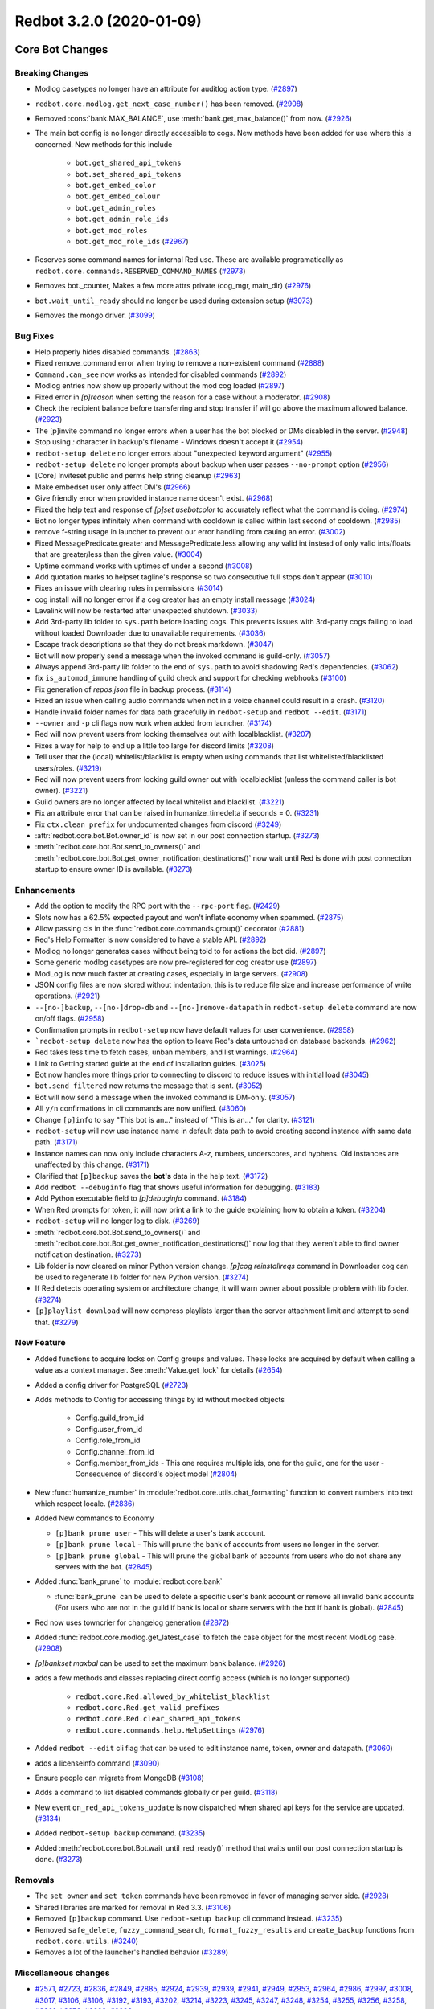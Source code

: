 Redbot 3.2.0 (2020-01-09)
=========================
Core Bot Changes
----------------

Breaking Changes
~~~~~~~~~~~~~~~~

- Modlog casetypes no longer have an attribute for auditlog action type. (`#2897 <https://github.com/Cog-Creators/Red-DiscordBot/issues/2897>`_)
- ``redbot.core.modlog.get_next_case_number()`` has been removed. (`#2908 <https://github.com/Cog-Creators/Red-DiscordBot/issues/2908>`_)
- Removed :cons:`bank.MAX_BALANCE`, use :meth:`bank.get_max_balance()` from now. (`#2926 <https://github.com/Cog-Creators/Red-DiscordBot/issues/2926>`_)
- The main bot config is no longer directly accessible to cogs. New methods have been added for use where this is concerned.
  New methods for this include

    - ``bot.get_shared_api_tokens``
    - ``bot.set_shared_api_tokens``
    - ``bot.get_embed_color``
    - ``bot.get_embed_colour``
    - ``bot.get_admin_roles``
    - ``bot.get_admin_role_ids``
    - ``bot.get_mod_roles``
    - ``bot.get_mod_role_ids`` (`#2967 <https://github.com/Cog-Creators/Red-DiscordBot/issues/2967>`_)
- Reserves some command names for internal Red use. These are available programatically as ``redbot.core.commands.RESERVED_COMMAND_NAMES`` (`#2973 <https://github.com/Cog-Creators/Red-DiscordBot/issues/2973>`_)
- Removes bot._counter, Makes a few more attrs private (cog_mgr, main_dir) (`#2976 <https://github.com/Cog-Creators/Red-DiscordBot/issues/2976>`_)
- ``bot.wait_until_ready`` should no longer be used during extension setup (`#3073 <https://github.com/Cog-Creators/Red-DiscordBot/issues/3073>`_)
- Removes the mongo driver. (`#3099 <https://github.com/Cog-Creators/Red-DiscordBot/issues/3099>`_)


Bug Fixes
~~~~~~~~~

- Help properly hides disabled commands. (`#2863 <https://github.com/Cog-Creators/Red-DiscordBot/issues/2863>`_)
- Fixed remove_command error when trying to remove a non-existent command (`#2888 <https://github.com/Cog-Creators/Red-DiscordBot/issues/2888>`_)
- ``Command.can_see`` now works as intended for disabled commands (`#2892 <https://github.com/Cog-Creators/Red-DiscordBot/issues/2892>`_)
- Modlog entries now show up properly without the mod cog loaded (`#2897 <https://github.com/Cog-Creators/Red-DiscordBot/issues/2897>`_)
- Fixed error in `[p]reason` when setting the reason for a case without a moderator. (`#2908 <https://github.com/Cog-Creators/Red-DiscordBot/issues/2908>`_)
- Check the recipient balance before transferring and stop transfer if will go above the maximum allowed balance. (`#2923 <https://github.com/Cog-Creators/Red-DiscordBot/issues/2923>`_)
- The [p]invite command no longer errors when a user has the bot blocked or DMs disabled in the server. (`#2948 <https://github.com/Cog-Creators/Red-DiscordBot/issues/2948>`_)
- Stop using `:` character in backup's filename - Windows doesn't accept it (`#2954 <https://github.com/Cog-Creators/Red-DiscordBot/issues/2954>`_)
- ``redbot-setup delete`` no longer errors about "unexpected keyword argument" (`#2955 <https://github.com/Cog-Creators/Red-DiscordBot/issues/2955>`_)
- ``redbot-setup delete`` no longer prompts about backup when user passes ``--no-prompt`` option (`#2956 <https://github.com/Cog-Creators/Red-DiscordBot/issues/2956>`_)
- [Core] Inviteset public and perms help string cleanup (`#2963 <https://github.com/Cog-Creators/Red-DiscordBot/issues/2963>`_)
- Make embedset user only affect DM's (`#2966 <https://github.com/Cog-Creators/Red-DiscordBot/issues/2966>`_)
- Give friendly error when provided instance name doesn't exist. (`#2968 <https://github.com/Cog-Creators/Red-DiscordBot/issues/2968>`_)
- Fixed the help text and response of `[p]set usebotcolor` to accurately reflect what the command is doing. (`#2974 <https://github.com/Cog-Creators/Red-DiscordBot/issues/2974>`_)
- Bot no longer types infinitely when command with cooldown is called within last second of cooldown. (`#2985 <https://github.com/Cog-Creators/Red-DiscordBot/issues/2985>`_)
- remove f-string usage in launcher to prevent our error handling from cauing an error. (`#3002 <https://github.com/Cog-Creators/Red-DiscordBot/issues/3002>`_)
- Fixed MessagePredicate.greater and MessagePredicate.less allowing any valid int instead of only valid ints/floats that are greater/less than the given value. (`#3004 <https://github.com/Cog-Creators/Red-DiscordBot/issues/3004>`_)
- Uptime command works with uptimes of under a second (`#3008 <https://github.com/Cog-Creators/Red-DiscordBot/issues/3008>`_)
- Add quotation marks to helpset tagline's response so two consecutive full stops don't appear (`#3010 <https://github.com/Cog-Creators/Red-DiscordBot/issues/3010>`_)
- Fixes an issue with clearing rules in permissions (`#3014 <https://github.com/Cog-Creators/Red-DiscordBot/issues/3014>`_)
- cog install will no longer error if a cog creator has an empty install message (`#3024 <https://github.com/Cog-Creators/Red-DiscordBot/issues/3024>`_)
- Lavalink will now be restarted after unexpected shutdown. (`#3033 <https://github.com/Cog-Creators/Red-DiscordBot/issues/3033>`_)
- Add 3rd-party lib folder to ``sys.path`` before loading cogs. This prevents issues with 3rd-party cogs failing to load without loaded Downloader due to unavailable requirements. (`#3036 <https://github.com/Cog-Creators/Red-DiscordBot/issues/3036>`_)
- Escape track descriptions so that they do not break markdown. (`#3047 <https://github.com/Cog-Creators/Red-DiscordBot/issues/3047>`_)
- Bot will now properly send a message when the invoked command is guild-only. (`#3057 <https://github.com/Cog-Creators/Red-DiscordBot/issues/3057>`_)
- Always append 3rd-party lib folder to the end of ``sys.path`` to avoid shadowing Red's dependencies. (`#3062 <https://github.com/Cog-Creators/Red-DiscordBot/issues/3062>`_)
- fix ``is_automod_immune`` handling of guild check and support for checking webhooks (`#3100 <https://github.com/Cog-Creators/Red-DiscordBot/issues/3100>`_)
- Fix generation of `repos.json` file in backup process. (`#3114 <https://github.com/Cog-Creators/Red-DiscordBot/issues/3114>`_)
- Fixed an issue when calling audio commands when not in a voice channel could result in a crash. (`#3120 <https://github.com/Cog-Creators/Red-DiscordBot/issues/3120>`_)
- Handle invalid folder names for data path gracefully in ``redbot-setup`` and ``redbot --edit``. (`#3171 <https://github.com/Cog-Creators/Red-DiscordBot/issues/3171>`_)
- ``--owner`` and ``-p`` cli flags now work when added from launcher. (`#3174 <https://github.com/Cog-Creators/Red-DiscordBot/issues/3174>`_)
- Red will now prevent users from locking themselves out with localblacklist. (`#3207 <https://github.com/Cog-Creators/Red-DiscordBot/issues/3207>`_)
- Fixes a way for help to end up a little too large for discord limits (`#3208 <https://github.com/Cog-Creators/Red-DiscordBot/issues/3208>`_)
- Tell user that the (local) whitelist/blacklist is empty when using commands that list whitelisted/blacklisted users/roles. (`#3219 <https://github.com/Cog-Creators/Red-DiscordBot/issues/3219>`_)
- Red will now prevent users from locking guild owner out with localblacklist (unless the command caller is bot owner). (`#3221 <https://github.com/Cog-Creators/Red-DiscordBot/issues/3221>`_)
- Guild owners are no longer affected by local whitelist and blacklist. (`#3221 <https://github.com/Cog-Creators/Red-DiscordBot/issues/3221>`_)
- Fix an attribute error that can be raised in humanize_timedelta if seconds = 0. (`#3231 <https://github.com/Cog-Creators/Red-DiscordBot/issues/3231>`_)
- Fix ``ctx.clean_prefix`` for undocumented changes from discord (`#3249 <https://github.com/Cog-Creators/Red-DiscordBot/issues/3249>`_)
- :attr:`redbot.core.bot.Bot.owner_id` is now set in our post connection startup. (`#3273 <https://github.com/Cog-Creators/Red-DiscordBot/issues/3273>`_)
- :meth:`redbot.core.bot.Bot.send_to_owners()` and :meth:`redbot.core.bot.Bot.get_owner_notification_destinations()` now wait until Red is done with post connection startup to ensure owner ID is available. (`#3273 <https://github.com/Cog-Creators/Red-DiscordBot/issues/3273>`_)


Enhancements
~~~~~~~~~~~~

- Add the option to modify the RPC port with the ``--rpc-port`` flag. (`#2429 <https://github.com/Cog-Creators/Red-DiscordBot/issues/2429>`_)
- Slots now has a 62.5% expected payout and won't inflate economy when spammed. (`#2875 <https://github.com/Cog-Creators/Red-DiscordBot/issues/2875>`_)
- Allow passing cls in the :func:`redbot.core.commands.group()` decorator (`#2881 <https://github.com/Cog-Creators/Red-DiscordBot/issues/2881>`_)
- Red's Help Formatter is now considered to have a stable API. (`#2892 <https://github.com/Cog-Creators/Red-DiscordBot/issues/2892>`_)
- Modlog no longer generates cases without being told to for actions the bot did. (`#2897 <https://github.com/Cog-Creators/Red-DiscordBot/issues/2897>`_)
- Some generic modlog casetypes are now pre-registered for cog creator use (`#2897 <https://github.com/Cog-Creators/Red-DiscordBot/issues/2897>`_)
- ModLog is now much faster at creating cases, especially in large servers. (`#2908 <https://github.com/Cog-Creators/Red-DiscordBot/issues/2908>`_)
- JSON config files are now stored without indentation, this is to reduce file size and increase performance of write operations. (`#2921 <https://github.com/Cog-Creators/Red-DiscordBot/issues/2921>`_)
- ``--[no-]backup``, ``--[no-]drop-db`` and ``--[no-]remove-datapath`` in ``redbot-setup delete`` command are now on/off flags. (`#2958 <https://github.com/Cog-Creators/Red-DiscordBot/issues/2958>`_)
- Confirmation prompts in ``redbot-setup`` now have default values for user convenience. (`#2958 <https://github.com/Cog-Creators/Red-DiscordBot/issues/2958>`_)
- ```redbot-setup delete`` now has the option to leave Red's data untouched on database backends. (`#2962 <https://github.com/Cog-Creators/Red-DiscordBot/issues/2962>`_)
- Red takes less time to fetch cases, unban members, and list warnings. (`#2964 <https://github.com/Cog-Creators/Red-DiscordBot/issues/2964>`_)
- Link to Getting started guide at the end of installation guides. (`#3025 <https://github.com/Cog-Creators/Red-DiscordBot/issues/3025>`_)
- Bot now handles more things prior to connecting to discord to reduce issues with initial load (`#3045 <https://github.com/Cog-Creators/Red-DiscordBot/issues/3045>`_)
- ``bot.send_filtered`` now returns the message that is sent. (`#3052 <https://github.com/Cog-Creators/Red-DiscordBot/issues/3052>`_)
- Bot will now send a message when the invoked command is DM-only. (`#3057 <https://github.com/Cog-Creators/Red-DiscordBot/issues/3057>`_)
- All ``y/n`` confirmations in cli commands are now unified. (`#3060 <https://github.com/Cog-Creators/Red-DiscordBot/issues/3060>`_)
- Change ``[p]info`` to say "This bot is an..." instead of "This is an..." for clarity. (`#3121 <https://github.com/Cog-Creators/Red-DiscordBot/issues/3121>`_)
- ``redbot-setup`` will now use instance name in default data path to avoid creating second instance with same data path. (`#3171 <https://github.com/Cog-Creators/Red-DiscordBot/issues/3171>`_)
- Instance names can now only include characters A-z, numbers, underscores, and hyphens. Old instances are unaffected by this change. (`#3171 <https://github.com/Cog-Creators/Red-DiscordBot/issues/3171>`_)
- Clarified that ``[p]backup`` saves the **bot's** data in the help text. (`#3172 <https://github.com/Cog-Creators/Red-DiscordBot/issues/3172>`_)
- Add ``redbot --debuginfo`` flag that shows useful information for debugging. (`#3183 <https://github.com/Cog-Creators/Red-DiscordBot/issues/3183>`_)
- Add Python executable field to `[p]debuginfo` command. (`#3184 <https://github.com/Cog-Creators/Red-DiscordBot/issues/3184>`_)
- When Red prompts for token, it will now print a link to the guide explaining how to obtain a token. (`#3204 <https://github.com/Cog-Creators/Red-DiscordBot/issues/3204>`_)
- ``redbot-setup`` will no longer log to disk. (`#3269 <https://github.com/Cog-Creators/Red-DiscordBot/issues/3269>`_)
- :meth:`redbot.core.bot.Bot.send_to_owners()` and :meth:`redbot.core.bot.Bot.get_owner_notification_destinations()` now log that they weren't able to find owner notification destination. (`#3273 <https://github.com/Cog-Creators/Red-DiscordBot/issues/3273>`_)
- Lib folder is now cleared on minor Python version change. `[p]cog reinstallreqs` command in Downloader cog can be used to regenerate lib folder for new Python version. (`#3274 <https://github.com/Cog-Creators/Red-DiscordBot/issues/3274>`_)
- If Red detects operating system or architecture change, it will warn owner about possible problem with lib folder. (`#3274 <https://github.com/Cog-Creators/Red-DiscordBot/issues/3274>`_)
- ``[p]playlist download`` will now compress playlists larger than
  the server attachment limit and attempt to send that. (`#3279 <https://github.com/Cog-Creators/Red-DiscordBot/issues/3279>`_)


New Feature
~~~~~~~~~~~

- Added functions to acquire locks on Config groups and values. These locks are acquired by default when calling a value as a context manager. See :meth:`Value.get_lock` for details (`#2654 <https://github.com/Cog-Creators/Red-DiscordBot/issues/2654>`_)
- Added a config driver for PostgreSQL (`#2723 <https://github.com/Cog-Creators/Red-DiscordBot/issues/2723>`_)
- Adds methods to Config for accessing things by id without mocked objects

    - Config.guild_from_id
    - Config.user_from_id
    - Config.role_from_id
    - Config.channel_from_id
    - Config.member_from_ids
      - This one requires multiple ids, one for the guild, one for the user
      - Consequence of discord's object model (`#2804 <https://github.com/Cog-Creators/Red-DiscordBot/issues/2804>`_)
- New :func:`humanize_number` in :module:`redbot.core.utils.chat_formatting` function to convert numbers into text which respect locale. (`#2836 <https://github.com/Cog-Creators/Red-DiscordBot/issues/2836>`_)
- Added New commands to Economy

  - ``[p]bank prune user`` - This will delete a user's bank account.
  - ``[p]bank prune local`` - This will prune the bank of accounts from users no longer in the server.
  - ``[p]bank prune global`` - This will prune the global bank of accounts from users who do not share any servers with the bot. (`#2845 <https://github.com/Cog-Creators/Red-DiscordBot/issues/2845>`_)
- Added :func:`bank_prune` to :module:`redbot.core.bank`

  - :func:`bank_prune` can be used to delete a specific user's bank account or remove all invalid bank accounts (For users who are not in the guild if bank is local or share servers with the bot if bank is global). (`#2845 <https://github.com/Cog-Creators/Red-DiscordBot/issues/2845>`_)
- Red now uses towncrier for changelog generation (`#2872 <https://github.com/Cog-Creators/Red-DiscordBot/issues/2872>`_)
- Added :func:`redbot.core.modlog.get_latest_case` to fetch the case object for the most recent ModLog case. (`#2908 <https://github.com/Cog-Creators/Red-DiscordBot/issues/2908>`_)
- `[p]bankset maxbal` can be used to set the maximum bank balance. (`#2926 <https://github.com/Cog-Creators/Red-DiscordBot/issues/2926>`_)
- adds a few methods and classes replacing direct config access (which is no longer supported)

   - ``redbot.core.Red.allowed_by_whitelist_blacklist``
   - ``redbot.core.Red.get_valid_prefixes``
   - ``redbot.core.Red.clear_shared_api_tokens``
   - ``redbot.core.commands.help.HelpSettings`` (`#2976 <https://github.com/Cog-Creators/Red-DiscordBot/issues/2976>`_)
- Added ``redbot --edit`` cli flag that can be used to edit instance name, token, owner and datapath. (`#3060 <https://github.com/Cog-Creators/Red-DiscordBot/issues/3060>`_)
- adds a licenseinfo command (`#3090 <https://github.com/Cog-Creators/Red-DiscordBot/issues/3090>`_)
- Ensure people can migrate from MongoDB (`#3108 <https://github.com/Cog-Creators/Red-DiscordBot/issues/3108>`_)
- Adds a command to list disabled commands globally or per guild. (`#3118 <https://github.com/Cog-Creators/Red-DiscordBot/issues/3118>`_)
- New event ``on_red_api_tokens_update`` is now dispatched when shared api keys for the service are updated. (`#3134 <https://github.com/Cog-Creators/Red-DiscordBot/issues/3134>`_)
- Added ``redbot-setup backup`` command. (`#3235 <https://github.com/Cog-Creators/Red-DiscordBot/issues/3235>`_)
- Added :meth:`redbot.core.bot.Bot.wait_until_red_ready()` method that waits until our post connection startup is done. (`#3273 <https://github.com/Cog-Creators/Red-DiscordBot/issues/3273>`_)


Removals
~~~~~~~~

- The ``set owner`` and ``set token`` commands have been removed in favor of managing server side. (`#2928 <https://github.com/Cog-Creators/Red-DiscordBot/issues/2928>`_)
- Shared libraries are marked for removal in Red 3.3. (`#3106 <https://github.com/Cog-Creators/Red-DiscordBot/issues/3106>`_)
- Removed ``[p]backup`` command. Use ``redbot-setup backup`` cli command instead. (`#3235 <https://github.com/Cog-Creators/Red-DiscordBot/issues/3235>`_)
- Removed ``safe_delete``, ``fuzzy_command_search``, ``format_fuzzy_results`` and ``create_backup`` functions from ``redbot.core.utils``. (`#3240 <https://github.com/Cog-Creators/Red-DiscordBot/issues/3240>`_)
- Removes a lot of the launcher's handled behavior (`#3289 <https://github.com/Cog-Creators/Red-DiscordBot/issues/3289>`_)


Miscellaneous changes
~~~~~~~~~~~~~~~~~~~~~

- `#2571 <https://github.com/Cog-Creators/Red-DiscordBot/issues/2571>`_, `#2723 <https://github.com/Cog-Creators/Red-DiscordBot/issues/2723>`_, `#2836 <https://github.com/Cog-Creators/Red-DiscordBot/issues/2836>`_, `#2849 <https://github.com/Cog-Creators/Red-DiscordBot/issues/2849>`_, `#2885 <https://github.com/Cog-Creators/Red-DiscordBot/issues/2885>`_, `#2924 <https://github.com/Cog-Creators/Red-DiscordBot/issues/2924>`_, `#2939 <https://github.com/Cog-Creators/Red-DiscordBot/issues/2939>`_, `#2939 <https://github.com/Cog-Creators/Red-DiscordBot/issues/2939>`_, `#2941 <https://github.com/Cog-Creators/Red-DiscordBot/issues/2941>`_, `#2949 <https://github.com/Cog-Creators/Red-DiscordBot/issues/2949>`_, `#2953 <https://github.com/Cog-Creators/Red-DiscordBot/issues/2953>`_, `#2964 <https://github.com/Cog-Creators/Red-DiscordBot/issues/2964>`_, `#2986 <https://github.com/Cog-Creators/Red-DiscordBot/issues/2986>`_, `#2997 <https://github.com/Cog-Creators/Red-DiscordBot/issues/2997>`_, `#3008 <https://github.com/Cog-Creators/Red-DiscordBot/issues/3008>`_, `#3017 <https://github.com/Cog-Creators/Red-DiscordBot/issues/3017>`_, `#3106 <https://github.com/Cog-Creators/Red-DiscordBot/issues/3106>`_, `#3106 <https://github.com/Cog-Creators/Red-DiscordBot/issues/3106>`_, `#3192 <https://github.com/Cog-Creators/Red-DiscordBot/issues/3192>`_, `#3193 <https://github.com/Cog-Creators/Red-DiscordBot/issues/3193>`_, `#3202 <https://github.com/Cog-Creators/Red-DiscordBot/issues/3202>`_, `#3214 <https://github.com/Cog-Creators/Red-DiscordBot/issues/3214>`_, `#3223 <https://github.com/Cog-Creators/Red-DiscordBot/issues/3223>`_, `#3245 <https://github.com/Cog-Creators/Red-DiscordBot/issues/3245>`_, `#3247 <https://github.com/Cog-Creators/Red-DiscordBot/issues/3247>`_, `#3248 <https://github.com/Cog-Creators/Red-DiscordBot/issues/3248>`_, `#3254 <https://github.com/Cog-Creators/Red-DiscordBot/issues/3254>`_, `#3255 <https://github.com/Cog-Creators/Red-DiscordBot/issues/3255>`_, `#3256 <https://github.com/Cog-Creators/Red-DiscordBot/issues/3256>`_, `#3258 <https://github.com/Cog-Creators/Red-DiscordBot/issues/3258>`_, `#3261 <https://github.com/Cog-Creators/Red-DiscordBot/issues/3261>`_, `#3276 <https://github.com/Cog-Creators/Red-DiscordBot/issues/3276>`_, `#3293 <https://github.com/Cog-Creators/Red-DiscordBot/issues/3293>`_, `#3296 <https://github.com/Cog-Creators/Red-DiscordBot/issues/3296>`_


Changes to dependencies
~~~~~~~~~~~~~~~~~~~~~~~

- Update python minimum requirement to 3.8.1

  Update JRE to Java 11 (`#3245 <https://github.com/Cog-Creators/Red-DiscordBot/issues/3245>`_)
- bumps dependency versions (`#3288 <https://github.com/Cog-Creators/Red-DiscordBot/issues/3288>`_)
- bump red-lavalink version (`#3290 <https://github.com/Cog-Creators/Red-DiscordBot/issues/3290>`_)


Documentation Changes
~~~~~~~~~~~~~~~~~~~~~

- Start the user guides covering cogs and the user interface of the bot. This
  includes, for now, a "Getting started" guide. (`#1734 <https://github.com/Cog-Creators/Red-DiscordBot/issues/1734>`_)
- Added documentation for PM2 support. (`#2105 <https://github.com/Cog-Creators/Red-DiscordBot/issues/2105>`_)
- Updated linux install docs, adding sections for Fedora Linux, Debian/Raspbian Buster, and openSUSE. (`#2558 <https://github.com/Cog-Creators/Red-DiscordBot/issues/2558>`_)
- Create documentation covering what we consider a developer facing breaking change and guarantees regarding them. (`#2882 <https://github.com/Cog-Creators/Red-DiscordBot/issues/2882>`_)
- Fixed user parameter being labeled as discord.TextChannel instead of discord.abc.User. (`#2914 <https://github.com/Cog-Creators/Red-DiscordBot/issues/2914>`_)
- Updated towncrier info in contribution guidelines to include how to do a standalone PR. (`#2915 <https://github.com/Cog-Creators/Red-DiscordBot/issues/2915>`_)
- Reworded virtual environment guide to make it sound less scary. (`#2920 <https://github.com/Cog-Creators/Red-DiscordBot/issues/2920>`_)
- Driver docs no longer show twice. (`#2972 <https://github.com/Cog-Creators/Red-DiscordBot/issues/2972>`_)
- Added more information about ``redbot.core.utils.humanize_timedelta`` into the docs (`#2986 <https://github.com/Cog-Creators/Red-DiscordBot/issues/2986>`_)
- Add direct link to "Installing Red" section in "Installing using powershell and chocolatey" (`#2995 <https://github.com/Cog-Creators/Red-DiscordBot/issues/2995>`_)
- Update Git PATH install (Windows), capitalise some words, don't mention to launcher (`#2998 <https://github.com/Cog-Creators/Red-DiscordBot/issues/2998>`_)
- Adds autostart documentation for Red users who installed it inside a virtual environment. (`#3005 <https://github.com/Cog-Creators/Red-DiscordBot/issues/3005>`_)
- Update Cog Creation guide with a note regarding the Develop version as well as folder layout for local cogs (`#3021 <https://github.com/Cog-Creators/Red-DiscordBot/issues/3021>`_)
- Add proper docstrings to enums that show in drivers docs. (`#3035 <https://github.com/Cog-Creators/Red-DiscordBot/issues/3035>`_)
- Discord.py docs links will now always use docs for currently used version of discord.py. (`#3053 <https://github.com/Cog-Creators/Red-DiscordBot/issues/3053>`_)
- Add ``|DPY_VERSION|`` substitution that will automatically get replaced by current discord.py version. (`#3053 <https://github.com/Cog-Creators/Red-DiscordBot/issues/3053>`_)
- Add missing descriptions for function returns. (`#3054 <https://github.com/Cog-Creators/Red-DiscordBot/issues/3054>`_)
- Word using dev during install more strongly, to try to avoid end users using dev. (`#3079 <https://github.com/Cog-Creators/Red-DiscordBot/issues/3079>`_)
- Do not overwrite the docs/prolog.txt file in conf.py. (`#3082 <https://github.com/Cog-Creators/Red-DiscordBot/issues/3082>`_)
- Fix some typos and wording, add MS Azure to host list (`#3083 <https://github.com/Cog-Creators/Red-DiscordBot/issues/3083>`_)
- Update docs footer copyright to 2019. (`#3105 <https://github.com/Cog-Creators/Red-DiscordBot/issues/3105>`_)
- Add deprecation note about shared libraries in Downloader Framework docs. (`#3106 <https://github.com/Cog-Creators/Red-DiscordBot/issues/3106>`_)
- Update apikey framework documentation. Change bot.get_shared_api_keys() to bot.get_shared_api_tokens(). (`#3110 <https://github.com/Cog-Creators/Red-DiscordBot/issues/3110>`_)
- Add information about ``info.json``'s ``min_python_version`` key in Downloader Framework docs. (`#3124 <https://github.com/Cog-Creators/Red-DiscordBot/issues/3124>`_)
- Add event reference for ``on_red_api_tokens_update`` event in Shared API Keys docs. (`#3134 <https://github.com/Cog-Creators/Red-DiscordBot/issues/3134>`_)
- Add notes about best practices with config. (`#3149 <https://github.com/Cog-Creators/Red-DiscordBot/issues/3149>`_)
- Document additional attributes in Context (`#3151 <https://github.com/Cog-Creators/Red-DiscordBot/issues/3151>`_)
- update windows docs with up to date dependency instructions (`#3188 <https://github.com/Cog-Creators/Red-DiscordBot/issues/3188>`_)
- Added "Publishing cogs for V3" document explaining how to make user's cogs work with Downloader. (`#3234 <https://github.com/Cog-Creators/Red-DiscordBot/issues/3234>`_)
- Fix broken docs for :func:`redbot.core.commands.Context.react_quietly`. (`#3257 <https://github.com/Cog-Creators/Red-DiscordBot/issues/3257>`_)
- Updated copyright notices on License and RTD config to 2020 (`#3259 <https://github.com/Cog-Creators/Red-DiscordBot/issues/3259>`_)
- add line about setuptools and wheel (`#3262 <https://github.com/Cog-Creators/Red-DiscordBot/issues/3262>`_)
- Ensure development builds are not advertised to the wrong audience (`#3292 <https://github.com/Cog-Creators/Red-DiscordBot/issues/3292>`_)
- Clarify usage intent of some chat formatting functions (`#3292 <https://github.com/Cog-Creators/Red-DiscordBot/issues/3292>`_)


Admin
-----

Breaking Changes
~~~~~~~~~~~~~~~~

- Changed ``[p]announce ignore`` and ``[p]announce channel`` to ``[p]announceset ignore`` and ``[p]announceset channel``. (`#3250 <https://github.com/Cog-Creators/Red-DiscordBot/issues/3250>`_)
- Changed ``[p]selfrole <role>`` to ``[p]selfrole add <role>``, changed ``[p]selfrole add`` to ``[p]selfroleset add`` , and changed ``[p]selfrole delete`` to ``[p]selfroleset remove``. (`#3250 <https://github.com/Cog-Creators/Red-DiscordBot/issues/3250>`_)


Bug Fixes
~~~~~~~~~

- Fixed ``[p]announce`` failing after encountering an error attempting to message the bot owner. (`#3166 <https://github.com/Cog-Creators/Red-DiscordBot/issues/3166>`_)
- Improved the clairty of user facing messages in the admin cog when the user is not allowed
  to do something due to Discord hierarchy rules. (`#3250 <https://github.com/Cog-Creators/Red-DiscordBot/issues/3250>`_)
- Fixed some role managing commands not properly checking if the bot had manage_roles perms before attempting to manage roles. (`#3250 <https://github.com/Cog-Creators/Red-DiscordBot/issues/3250>`_)
- Fixed ``[p]editrole`` commands not checking if roles to be edited are higher than the bot's highest role before trying to edit them. (`#3250 <https://github.com/Cog-Creators/Red-DiscordBot/issues/3250>`_)
- Fixed ``[p]announce ignore`` and ``[p]announce channel`` not being able to be used by guild owners and administrators. (`#3250 <https://github.com/Cog-Creators/Red-DiscordBot/issues/3250>`_)


Enhancements
~~~~~~~~~~~~

- Add custom issue messages for adding and removing roles, this makes it easier to create translations. (`#3016 <https://github.com/Cog-Creators/Red-DiscordBot/issues/3016>`_)


Miscellaneous changes
~~~~~~~~~~~~~~~~~~~~~

- `#3250 <https://github.com/Cog-Creators/Red-DiscordBot/issues/3250>`_, `#3250 <https://github.com/Cog-Creators/Red-DiscordBot/issues/3250>`_, `#3250 <https://github.com/Cog-Creators/Red-DiscordBot/issues/3250>`_


Alias
-----

No significant changes.


Audio
-----

Bug Fixes
~~~~~~~~~

- ``[p]playlist remove`` now removes the playlist url if the playlist was created through ``[p]playlist save``. (`#2861 <https://github.com/Cog-Creators/Red-DiscordBot/issues/2861>`_)
- Users are no longer able to accidentally overwrite existing playlist if a new one with the same name is created/rename. (`#2861 <https://github.com/Cog-Creators/Red-DiscordBot/issues/2861>`_)
- ``[p]audioset settings`` no longer shows lavalink JAR version. (`#2904 <https://github.com/Cog-Creators/Red-DiscordBot/issues/2904>`_)
- :code:`KeyError: loadType` when trying to play tracks has been fixed. (`#2904 <https://github.com/Cog-Creators/Red-DiscordBot/issues/2904>`_)
- ``[p]audioset settings`` now uses :code:`ctx.is_owner()` to check if context author is the bot owner. (`#2904 <https://github.com/Cog-Creators/Red-DiscordBot/issues/2904>`_)
- Fix track index being off by 1 on ``[p]search`` command. (`#2940 <https://github.com/Cog-Creators/Red-DiscordBot/issues/2940>`_)
- Fix an issue where updating your Spotify and YouTube Data API tokens did not refresh them. (`#3047 <https://github.com/Cog-Creators/Red-DiscordBot/issues/3047>`_)
- Fix an issue where the blacklist was not being applied correctly. (`#3047 <https://github.com/Cog-Creators/Red-DiscordBot/issues/3047>`_)
- Fix an issue in ``[p]audioset restrictions blacklist list`` where it would call the list a `Whitelist`. (`#3047 <https://github.com/Cog-Creators/Red-DiscordBot/issues/3047>`_)
- Unify capitalisation in ``[p]help playlist``. (`#3048 <https://github.com/Cog-Creators/Red-DiscordBot/issues/3048>`_)
- Bot's status is now properly cleared on emptydisconnect. (`#3050 <https://github.com/Cog-Creators/Red-DiscordBot/issues/3050>`_)
- Correctly reports the import error when an SQL dependency is missing. (`#3065 <https://github.com/Cog-Creators/Red-DiscordBot/issues/3065>`_)
- Fix a console spam caused sometimes when auto disconnect and auto pause are used. (`#3123 <https://github.com/Cog-Creators/Red-DiscordBot/issues/3123>`_)
- Fixed an error that was thrown when running ``[p]audioset dj``. (`#3165 <https://github.com/Cog-Creators/Red-DiscordBot/issues/3165>`_)
- Fixed a crash that could happen when the bot can't connect to the lavalink node, (`#3238 <https://github.com/Cog-Creators/Red-DiscordBot/issues/3238>`_)
- Restrict the number of songs shown in the queue to first 500 to avoid heartbeats. (`#3279 <https://github.com/Cog-Creators/Red-DiscordBot/issues/3279>`_)
- Add more cooldown to playlist commands and restrict queue and playlist to 10k songs to avoid DOS attacks(User crashing your bot on purpose). (`#3286 <https://github.com/Cog-Creators/Red-DiscordBot/issues/3286>`_)


Enhancements
~~~~~~~~~~~~

- ``[p]playlist upload`` will now load playlists generated via ``[p]playlist download`` much faster if the playlist use the new scheme. (`#2861 <https://github.com/Cog-Creators/Red-DiscordBot/issues/2861>`_)
- ``[p]playlist`` commands now can be used by everyone regardless of DJ settings, however it will respect DJ settings when creating/modifying playlist in the server scope. (`#2861 <https://github.com/Cog-Creators/Red-DiscordBot/issues/2861>`_)
- Spotify, Youtube Data and Lavalink API calls can be cached to avoid repeated calls in the future, see ``[p]audioset cache``. (`#2890 <https://github.com/Cog-Creators/Red-DiscordBot/issues/2890>`_)
- Playlist will now start playing as soon as first track is loaded. (`#2890 <https://github.com/Cog-Creators/Red-DiscordBot/issues/2890>`_)
- ``[p]audioset localpath`` can set a path anywhere in your machine now.
   - Note: This path needs to be visible by :code:`Lavalink.jar`. (`#2904 <https://github.com/Cog-Creators/Red-DiscordBot/issues/2904>`_)
- ``[p]queue`` now works where there are no tracks in the queue (it shows the current track playing). (`#2904 <https://github.com/Cog-Creators/Red-DiscordBot/issues/2904>`_)
- ``[p]audioset settings`` now reports lavalink lib version. (`#2904 <https://github.com/Cog-Creators/Red-DiscordBot/issues/2904>`_)
- Adding and removing reactions in Audio is no longer a blocking action. (`#2904 <https://github.com/Cog-Creators/Red-DiscordBot/issues/2904>`_)
- When shuffle is on queue now shows correct play order. (`#2904 <https://github.com/Cog-Creators/Red-DiscordBot/issues/2904>`_)
- ``[p]seek`` and ``[p]skip`` can be used by user if they are the song requester while DJ mode is enabled, if votes are disabled. (`#2904 <https://github.com/Cog-Creators/Red-DiscordBot/issues/2904>`_)
- Adding a playlist and album to a saved playlist skips tracks already in the playlist. (`#2904 <https://github.com/Cog-Creators/Red-DiscordBot/issues/2904>`_)
- Turn off DJ mode if the DJ role is deleted. (`#2904 <https://github.com/Cog-Creators/Red-DiscordBot/issues/2904>`_)
- When playing a localtrack ``[p]play`` and ``[p]bumpplay`` no longer require the use of "localtracks\\" prefix.

  Before: ``[p]bumpplay localtracks\\ENM\\501 - Inside The Machine.mp3``
  Now: ``[p]bumpplay ENM\\501 - Inside The Machine.mp3``
  Now nested folders: ``[p]bumpplay Parent Folder\\Nested Folder\\track.mp3`` (`#2904 <https://github.com/Cog-Creators/Red-DiscordBot/issues/2904>`_)
- Remove commas for explanations about how to set API keys. (`#2905 <https://github.com/Cog-Creators/Red-DiscordBot/issues/2905>`_)
- Improved explanation in help string for ``[p]audioset emptydisconnect``. (`#3051 <https://github.com/Cog-Creators/Red-DiscordBot/issues/3051>`_)
- Expose FriendlyExceptions to users on the play command. (`#3085 <https://github.com/Cog-Creators/Red-DiscordBot/issues/3085>`_)
- Better error handling the player is unable to play multiple tracks in sequence. (`#3165 <https://github.com/Cog-Creators/Red-DiscordBot/issues/3165>`_)


New Feature
~~~~~~~~~~~

- Added support for nested folders in the localtrack folder. (`#270 <https://github.com/Cog-Creators/Red-DiscordBot/issues/270>`_)
- Auto pause queue when room is empty. (`#721 <https://github.com/Cog-Creators/Red-DiscordBot/issues/721>`_)
- Playlist are now stored in a dataclass and new APIs were added to interact with them see :module:`redbot.cogs.audio.playlist` for more details. (`#2861 <https://github.com/Cog-Creators/Red-DiscordBot/issues/2861>`_)
- All Playlist commands now accept optional arguments, use ``[p]help playlist <subcommand>`` for more details. (`#2861 <https://github.com/Cog-Creators/Red-DiscordBot/issues/2861>`_)
- ``[p]playlist rename`` will now allow users to rename existing playlists. (`#2861 <https://github.com/Cog-Creators/Red-DiscordBot/issues/2861>`_)
- ``[p]playlist update`` will allow users to update non custom Playlists to the latest available tracks. (`#2861 <https://github.com/Cog-Creators/Red-DiscordBot/issues/2861>`_)
- There are 3 different scopes of playlist now, to define them use the ``--scope`` argument.

      ``Global Playlist``

      - These playlists will be available in all servers the bot is in.
      - These can be managed by the Bot Owner only.

      ``Server Playlist``

      - These playlists will only be available in the server they were created in.
      - These can be managed by the Bot Owner, Guild Owner, Mods, Admins, DJs and creator (if DJ role is disabled).

      ``User Playlist``

      - These playlists will be available in all servers both the bot and the creator are in.
      - These can be managed by the Bot Owner and Creator only. (`#2861 <https://github.com/Cog-Creators/Red-DiscordBot/issues/2861>`_)
- ``[p]audioset cache`` can be used to set the cache level. **It's off by default**. (`#2904 <https://github.com/Cog-Creators/Red-DiscordBot/issues/2904>`_)
- ``[p]genre`` command can be used to play spotify playlist. (`#2904 <https://github.com/Cog-Creators/Red-DiscordBot/issues/2904>`_)
- ``[p]audioset cacheage`` can be used to set maximum age of an entry in the cache. **Default is 365 days**. (`#2904 <https://github.com/Cog-Creators/Red-DiscordBot/issues/2904>`_)
- ``[p]audioset autoplay`` can be used to enable auto play once the queue runs out. (`#2904 <https://github.com/Cog-Creators/Red-DiscordBot/issues/2904>`_)
- New events dispatched by Audio.

   - :code:`on_red_audio_track_start(guild: discord.Guild, track: lavalink.Track, requester: discord.Member)`
   - :code:`on_red_audio_track_end(guild: discord.Guild, track: lavalink.Track, requester: discord.Member)`
   - :code:`on_red_audio_track_enqueue(guild: discord.Guild, track: lavalink.Track, requester: discord.Member)`
   - :code:`on_red_audio_track_auto_play(guild: discord.Guild, track: lavalink.Track, requester: discord.Member)`
   - :code:`on_red_audio_queue_end(guild: discord.Guild, track: lavalink.Track, requester: discord.Member)`
   - :code:`on_red_audio_audio_disconnect(guild: discord.Guild)`
   - :code:`on_red_audio_should_auto_play(guild: discord.Guild, channel: discord.VoiceChannel, play: Callable)`
   - :code:`on_red_audio_initialized(audio:Cog)`
   - :code:`on_red_audio_skip_track(guild: discord.Guild, track: lavalink.Track, requester: discord.Member)`
   - :code:`on_red_audio_unload(audio:Cog)` (`#2904 <https://github.com/Cog-Creators/Red-DiscordBot/issues/2904>`_)
- ``[p]queue shuffle`` can be used to shuffle the queue manually. (`#2904 <https://github.com/Cog-Creators/Red-DiscordBot/issues/2904>`_)
- ``[p]queue clean self`` can be used to remove all songs you requested from the queue. (`#2904 <https://github.com/Cog-Creators/Red-DiscordBot/issues/2904>`_)
- ``[p]audioset restrictions`` can be used to add or remove keywords which songs must have or are not allowed to have. (`#2904 <https://github.com/Cog-Creators/Red-DiscordBot/issues/2904>`_)
- ``[p]playlist dedupe`` can be used to remove duplicated tracks from a playlist. (`#2904 <https://github.com/Cog-Creators/Red-DiscordBot/issues/2904>`_)
- ``[p]autoplay`` can be used to play a song. (`#2904 <https://github.com/Cog-Creators/Red-DiscordBot/issues/2904>`_)
- ``[p]bumpplay`` command has been added. (`#2940 <https://github.com/Cog-Creators/Red-DiscordBot/issues/2940>`_)
- ``[p]shuffle`` command has an additional argument to tell the bot whether it should shuffle bumped tracks. (`#2940 <https://github.com/Cog-Creators/Red-DiscordBot/issues/2940>`_)
- Add global whitelist/blacklist commands. (`#3047 <https://github.com/Cog-Creators/Red-DiscordBot/issues/3047>`_)
- Add self managed daily playlists in the GUILD scope, these are called "Daily playlist - YYYY-MM-DD" and auto delete after 7 days. (`#3199 <https://github.com/Cog-Creators/Red-DiscordBot/issues/3199>`_)
- ``[p]remove`` command now accepts an URL or Index, if an URL is used it will remove all tracks in the queue with that URL. (`#3201 <https://github.com/Cog-Creators/Red-DiscordBot/issues/3201>`_)


Miscellaneous changes
~~~~~~~~~~~~~~~~~~~~~

- `#2861 <https://github.com/Cog-Creators/Red-DiscordBot/issues/2861>`_, `#2861 <https://github.com/Cog-Creators/Red-DiscordBot/issues/2861>`_, `#2861 <https://github.com/Cog-Creators/Red-DiscordBot/issues/2861>`_, `#2861 <https://github.com/Cog-Creators/Red-DiscordBot/issues/2861>`_, `#2861 <https://github.com/Cog-Creators/Red-DiscordBot/issues/2861>`_, `#2861 <https://github.com/Cog-Creators/Red-DiscordBot/issues/2861>`_, `#2890 <https://github.com/Cog-Creators/Red-DiscordBot/issues/2890>`_, `#2890 <https://github.com/Cog-Creators/Red-DiscordBot/issues/2890>`_, `#2890 <https://github.com/Cog-Creators/Red-DiscordBot/issues/2890>`_, `#2904 <https://github.com/Cog-Creators/Red-DiscordBot/issues/2904>`_, `#2940 <https://github.com/Cog-Creators/Red-DiscordBot/issues/2940>`_, `#3059 <https://github.com/Cog-Creators/Red-DiscordBot/issues/3059>`_, `#3089 <https://github.com/Cog-Creators/Red-DiscordBot/issues/3089>`_, `#3104 <https://github.com/Cog-Creators/Red-DiscordBot/issues/3104>`_, `#3104 <https://github.com/Cog-Creators/Red-DiscordBot/issues/3104>`_, `#3152 <https://github.com/Cog-Creators/Red-DiscordBot/issues/3152>`_, `#3168 <https://github.com/Cog-Creators/Red-DiscordBot/issues/3168>`_, `#3176 <https://github.com/Cog-Creators/Red-DiscordBot/issues/3176>`_, `#3195 <https://github.com/Cog-Creators/Red-DiscordBot/issues/3195>`_, `#3275 <https://github.com/Cog-Creators/Red-DiscordBot/issues/3275>`_


Changes to dependencies
~~~~~~~~~~~~~~~~~~~~~~~

- New dependency: ``databases[sqlite]``. (`#2904 <https://github.com/Cog-Creators/Red-DiscordBot/issues/2904>`_)
- ``Red-Lavalink`` bumped to version 0.4.0. (`#2904 <https://github.com/Cog-Creators/Red-DiscordBot/issues/2904>`_)
- Lavalink Jar update

  We still want more to be handled, but soundcloud is working again. (`#3291 <https://github.com/Cog-Creators/Red-DiscordBot/issues/3291>`_)


Bank
----

No significant changes.


Cleanup
-------

No significant changes.


CustomCom
---------

Enhancements
~~~~~~~~~~~~

- The group command `[p]cc` create can now be used to create simple CCs without specifying "simple". (`#1767 <https://github.com/Cog-Creators/Red-DiscordBot/issues/1767>`_)
- Add query option for CC typehints, for URL-based CCs. (`#3228 <https://github.com/Cog-Creators/Red-DiscordBot/issues/3228>`_)
- Use humanize_list utility for iterable parameter results, e.g. :code:`{#:Role.members}`. (`#3277 <https://github.com/Cog-Creators/Red-DiscordBot/issues/3277>`_)


Miscellaneous changes
~~~~~~~~~~~~~~~~~~~~~

- `#3186 <https://github.com/Cog-Creators/Red-DiscordBot/issues/3186>`_


Downloader
----------

Bug Fixes
~~~~~~~~~

- Made regex for repo names use raw string to stop ``DeprecationWarning`` about invalid escape sequence. (`#2571 <https://github.com/Cog-Creators/Red-DiscordBot/issues/2571>`_)
- Downloader will no longer allow to install cog that is already installed. (`#2571 <https://github.com/Cog-Creators/Red-DiscordBot/issues/2571>`_)
- Repo names can now only contain the characters listed in the help text (A-Z, 0-9, underscores, and hyphens). (`#2827 <https://github.com/Cog-Creators/Red-DiscordBot/issues/2827>`_)
- findcog no longer attempts to find a cog for commands without one. (`#2902 <https://github.com/Cog-Creators/Red-DiscordBot/issues/2902>`_)
- Downloader will no longer allow to install cog with same name as other that is installed. (`#2927 <https://github.com/Cog-Creators/Red-DiscordBot/issues/2927>`_)
- Catch errors if remote repository or branch is deleted, notify user which repository failed and continue updating others. (`#2936 <https://github.com/Cog-Creators/Red-DiscordBot/issues/2936>`_)
- Make :attr:`redbot.cogs.downloader.repo_manager.Repo.clean_url` work with relative urls. This property uses `str` type now. (`#3141 <https://github.com/Cog-Creators/Red-DiscordBot/issues/3141>`_)
- Fixed an error on repo add from empty string values for the `install_msg` info.json field. (`#3153 <https://github.com/Cog-Creators/Red-DiscordBot/issues/3153>`_)
- Disable all git auth prompts when adding/updating repo with Downloader. (`#3159 <https://github.com/Cog-Creators/Red-DiscordBot/issues/3159>`_)
- ``[p]findcog`` now properly works for cogs with less typical folder structure. (`#3177 <https://github.com/Cog-Creators/Red-DiscordBot/issues/3177>`_)
- ``[p]cog uninstall`` now fully unloads cog - bot will not try to load it on next startup. (`#3179 <https://github.com/Cog-Creators/Red-DiscordBot/issues/3179>`_)


Enhancements
~~~~~~~~~~~~

- Downloader will now check if Python and bot version match requirements in ``info.json`` during update. (`#1866 <https://github.com/Cog-Creators/Red-DiscordBot/issues/1866>`_)
- User can now pass multiple cog names to ``[p]cog install``. (`#2527 <https://github.com/Cog-Creators/Red-DiscordBot/issues/2527>`_)
- When passing cogs to ``[p]cog update`` command, it will now only update those cogs, not all cogs from the repo these cogs are from. (`#2527 <https://github.com/Cog-Creators/Red-DiscordBot/issues/2527>`_)
- Added error messages for failures during installing/reinstalling requirements and copying cogs and shared libraries. (`#2571 <https://github.com/Cog-Creators/Red-DiscordBot/issues/2571>`_)
- Use sanitized url (without HTTP Basic Auth fragments) in `[p]findcog` command. (`#3129 <https://github.com/Cog-Creators/Red-DiscordBot/issues/3129>`_)
- ``[p]repo info`` will now show repo's url, branch and authors. (`#3225 <https://github.com/Cog-Creators/Red-DiscordBot/issues/3225>`_)
- ``[p]cog info`` will now show cog authors. (`#3225 <https://github.com/Cog-Creators/Red-DiscordBot/issues/3225>`_)
- ``[p]findcog`` will now show repo's branch. (`#3225 <https://github.com/Cog-Creators/Red-DiscordBot/issues/3225>`_)


New Feature
~~~~~~~~~~~

- Added ``[p]repo update [repos]`` command that allows you to update repos without updating cogs from them. (`#2527 <https://github.com/Cog-Creators/Red-DiscordBot/issues/2527>`_)
- Added ``[p]cog installversion <repo_name> <revision> <cogs>`` command that allows you to install cogs from specified revision (commit, tag) of given repo. When using this command, the cog will automatically be pinned. (`#2527 <https://github.com/Cog-Creators/Red-DiscordBot/issues/2527>`_)
- Added ``[p]cog pin <cogs>`` and ``[p]cog unpin <cogs>`` for pinning cogs. Cogs that are pinned will not be updated when using update commands. (`#2527 <https://github.com/Cog-Creators/Red-DiscordBot/issues/2527>`_)
- Added ``[p]cog checkforupdates`` command that will tell which cogs can be updated (including pinned cog) without updating them. (`#2527 <https://github.com/Cog-Creators/Red-DiscordBot/issues/2527>`_)
- Added ``[p]cog updateallfromrepos <repos>`` command that will update all cogs from given repos. (`#2527 <https://github.com/Cog-Creators/Red-DiscordBot/issues/2527>`_)
- Added ``[p]cog updatetoversion <repo_name> <revision> [cogs]`` command that updates all cogs or ones of user's choosing to chosen revision of given repo. (`#2527 <https://github.com/Cog-Creators/Red-DiscordBot/issues/2527>`_)
- Added `[p]cog reinstallreqs` command that allows to reinstall cog requirements and shared libraries for all installed cogs. (`#3167 <https://github.com/Cog-Creators/Red-DiscordBot/issues/3167>`_)


Miscellaneous changes
~~~~~~~~~~~~~~~~~~~~~

- `#2527 <https://github.com/Cog-Creators/Red-DiscordBot/issues/2527>`_, `#2571 <https://github.com/Cog-Creators/Red-DiscordBot/issues/2571>`_, `#3080 <https://github.com/Cog-Creators/Red-DiscordBot/issues/3080>`_, `#3080 <https://github.com/Cog-Creators/Red-DiscordBot/issues/3080>`_, `#3106 <https://github.com/Cog-Creators/Red-DiscordBot/issues/3106>`_, `#3129 <https://github.com/Cog-Creators/Red-DiscordBot/issues/3129>`_, `#3160 <https://github.com/Cog-Creators/Red-DiscordBot/issues/3160>`_, `#3173 <https://github.com/Cog-Creators/Red-DiscordBot/issues/3173>`_, `#3229 <https://github.com/Cog-Creators/Red-DiscordBot/issues/3229>`_, `#3278 <https://github.com/Cog-Creators/Red-DiscordBot/issues/3278>`_, `#3285 <https://github.com/Cog-Creators/Red-DiscordBot/issues/3285>`_, `#3285 <https://github.com/Cog-Creators/Red-DiscordBot/issues/3285>`_


Changes to dependencies
~~~~~~~~~~~~~~~~~~~~~~~

- Added ``pytest-mock`` requirement to ``tests`` extra. (`#2571 <https://github.com/Cog-Creators/Red-DiscordBot/issues/2571>`_)


Documentation Changes
~~~~~~~~~~~~~~~~~~~~~

- Added :func:`redbot.cogs.downloader.installable.InstalledModule` to Downloader's framework docs. (`#2527 <https://github.com/Cog-Creators/Red-DiscordBot/issues/2527>`_)
- Remove API Reference for Downloader cog. (`#3234 <https://github.com/Cog-Creators/Red-DiscordBot/issues/3234>`_)


Economy
-------

No significant changes.


Filter
------

No significant changes.


General
-------

No significant changes.


Image
-----

Enhancements
~~~~~~~~~~~~

- Updated the giphycreds command to match the formatting of the other API commands. (`#2905 <https://github.com/Cog-Creators/Red-DiscordBot/issues/2905>`_)
- Remove commas for explanations about how to set API keys. (`#2905 <https://github.com/Cog-Creators/Red-DiscordBot/issues/2905>`_)


Mod
---

Bug Fixes
~~~~~~~~~

- userinfo doesn't break with absurd numbers of roles. (`#2910 <https://github.com/Cog-Creators/Red-DiscordBot/issues/2910>`_)
- Fixed Mod cog not recording username changes for ``[p]names`` and ``[p]userinfo`` commands (`#2918 <https://github.com/Cog-Creators/Red-DiscordBot/issues/2918>`_)
- Fixed an error when reloading the core mod cog (`#2932 <https://github.com/Cog-Creators/Red-DiscordBot/issues/2932>`_)


Enhancements
~~~~~~~~~~~~

- Slowmode now accepts integer only inputs as seconds (`#2884 <https://github.com/Cog-Creators/Red-DiscordBot/issues/2884>`_)


Miscellaneous changes
~~~~~~~~~~~~~~~~~~~~~

- `#2897 <https://github.com/Cog-Creators/Red-DiscordBot/issues/2897>`_, `#2993 <https://github.com/Cog-Creators/Red-DiscordBot/issues/2993>`_


ModLog
------

No significant changes.


Mutes
-----

No significant changes.


Permissions
-----------

Bug Fixes
~~~~~~~~~

- defaults are cleared properly when clearing all rules (`#3037 <https://github.com/Cog-Creators/Red-DiscordBot/issues/3037>`_)


Enhancements
~~~~~~~~~~~~

- Clear out usage of commands with ``<who_or_what>`` argument. (`#2991 <https://github.com/Cog-Creators/Red-DiscordBot/issues/2991>`_)


Miscellaneous changes
~~~~~~~~~~~~~~~~~~~~~

- `#3186 <https://github.com/Cog-Creators/Red-DiscordBot/issues/3186>`_


Reports
-------

No significant changes.


Streams
-------

Bug Fixes
~~~~~~~~~

- Fix a TypeError in TwitchStream class when calling Twitch client_id from Red shared APIs tokens and also changed the stream_alert function for Twitch alerts to make it works with how TwitchStream class works now. (`#3042 <https://github.com/Cog-Creators/Red-DiscordBot/issues/3042>`_)


Enhancements
~~~~~~~~~~~~

- Remove commas for explanations about how to set API keys. (`#2905 <https://github.com/Cog-Creators/Red-DiscordBot/issues/2905>`_)


Trivia
------

Bug Fixes
~~~~~~~~~

- Fixes a typo in `Ahsoka Tano`'s name in the starwars trivia (`#2909 <https://github.com/Cog-Creators/Red-DiscordBot/issues/2909>`_)
- Fixes a bug where ``[p]trivia leaderboard`` failed to run. (`#2911 <https://github.com/Cog-Creators/Red-DiscordBot/issues/2911>`_)
- Fix typo in the Greek mythology trivia regarding Hermes' staff (`#2994 <https://github.com/Cog-Creators/Red-DiscordBot/issues/2994>`_)
- Fixed a question in Overwatch accepting blank responses. (`#2996 <https://github.com/Cog-Creators/Red-DiscordBot/issues/2996>`_)
- Fixed answers that were incorrect in the Clash Royale trivia list. (`#3236 <https://github.com/Cog-Creators/Red-DiscordBot/issues/3236>`_)


Enhancements
~~~~~~~~~~~~

- Add trivia for Prince and Michael Jackson lyrics (`#12 <https://github.com/Cog-Creators/Red-DiscordBot/issues/12>`_)


Warnings
--------

No significant changes.
